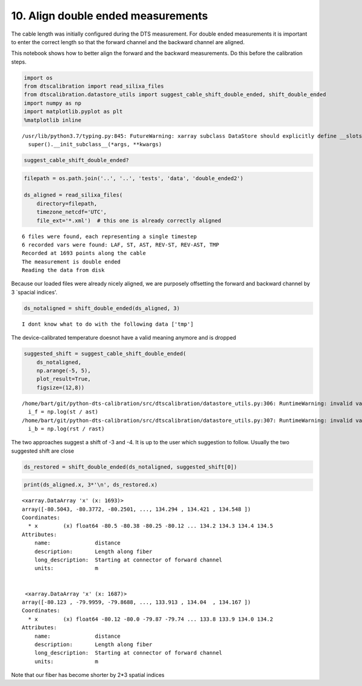 10. Align double ended measurements
===================================

The cable length was initially configured during the DTS measurement.
For double ended measurements it is important to enter the correct
length so that the forward channel and the backward channel are aligned.

This notebook shows how to better align the forward and the backward
measurements. Do this before the calibration steps.

.. code:: ipython3

    import os
    from dtscalibration import read_silixa_files
    from dtscalibration.datastore_utils import suggest_cable_shift_double_ended, shift_double_ended
    import numpy as np
    import matplotlib.pyplot as plt
    %matplotlib inline


.. parsed-literal::

    /usr/lib/python3.7/typing.py:845: FutureWarning: xarray subclass DataStore should explicitly define __slots__
      super().__init_subclass__(*args, **kwargs)


.. code:: ipython3

    suggest_cable_shift_double_ended?

.. code:: ipython3

    filepath = os.path.join('..', '..', 'tests', 'data', 'double_ended2')
    
    ds_aligned = read_silixa_files(
        directory=filepath,
        timezone_netcdf='UTC',
        file_ext='*.xml')  # this one is already correctly aligned


.. parsed-literal::

    6 files were found, each representing a single timestep
    6 recorded vars were found: LAF, ST, AST, REV-ST, REV-AST, TMP
    Recorded at 1693 points along the cable
    The measurement is double ended
    Reading the data from disk


Because our loaded files were already nicely aligned, we are purposely
offsetting the forward and backward channel by 3 \`spacial indices'.

.. code:: ipython3

    ds_notaligned = shift_double_ended(ds_aligned, 3)


.. parsed-literal::

    I dont know what to do with the following data ['tmp']


The device-calibrated temperature doesnot have a valid meaning anymore
and is dropped

.. code:: ipython3

    suggested_shift = suggest_cable_shift_double_ended(
        ds_notaligned, 
        np.arange(-5, 5), 
        plot_result=True, 
        figsize=(12,8))


.. parsed-literal::

    /home/bart/git/python-dts-calibration/src/dtscalibration/datastore_utils.py:306: RuntimeWarning: invalid value encountered in log
      i_f = np.log(st / ast)
    /home/bart/git/python-dts-calibration/src/dtscalibration/datastore_utils.py:307: RuntimeWarning: invalid value encountered in log
      i_b = np.log(rst / rast)



.. image:: 10Align_double_ended_measurements.ipynb_files/10Align_double_ended_measurements.ipynb_8_1.png


The two approaches suggest a shift of -3 and -4. It is up to the user
which suggestion to follow. Usually the two suggested shift are close

.. code:: ipython3

    ds_restored = shift_double_ended(ds_notaligned, suggested_shift[0])

.. code:: ipython3

    print(ds_aligned.x, 3*'\n', ds_restored.x)


.. parsed-literal::

    <xarray.DataArray 'x' (x: 1693)>
    array([-80.5043, -80.3772, -80.2501, ..., 134.294 , 134.421 , 134.548 ])
    Coordinates:
      * x        (x) float64 -80.5 -80.38 -80.25 -80.12 ... 134.2 134.3 134.4 134.5
    Attributes:
        name:              distance
        description:       Length along fiber
        long_description:  Starting at connector of forward channel
        units:             m 
    
    
     <xarray.DataArray 'x' (x: 1687)>
    array([-80.123 , -79.9959, -79.8688, ..., 133.913 , 134.04  , 134.167 ])
    Coordinates:
      * x        (x) float64 -80.12 -80.0 -79.87 -79.74 ... 133.8 133.9 134.0 134.2
    Attributes:
        name:              distance
        description:       Length along fiber
        long_description:  Starting at connector of forward channel
        units:             m


Note that our fiber has become shorter by 2\*3 spatial indices

